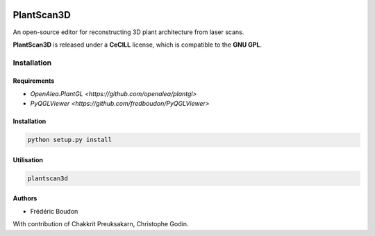 .. image:: https://img.shields.io/badge/License-GPL-blue.svg
   :target: https://opensource.org/licenses/GPL-3.0

.. image:: https://travis-ci.org/openalea/plantscan3d.svg?branch=master 
   :target: https://travis-ci.org/openalea/plantscan3d

.. image:: https://ci.appveyor.com/api/projects/status/ivvdm56b3plg201j/branch/master?svg=true 
   :target: https://ci.appveyor.com/project/fredboudon/plantscan3d-d5fbc

============
PlantScan3D 
============

An open-source editor for reconstructing 3D plant architecture from laser scans.

**PlantScan3D** is released under a **CeCILL** license, which is compatible to the **GNU GPL**.

Installation
============

Requirements
-------------

* `OpenAlea.PlantGL <https://github.com/openalea/plantgl>`
* `PyQGLViewer <https://github.com/fredboudon/PyQGLViewer>`

Installation
-------------

.. code-block:: python

    python setup.py install

Utilisation
-------------

.. code-block:: bash
    
    plantscan3d


Authors
-------

* Frédéric Boudon

With contribution of Chakkrit Preuksakarn, Christophe Godin.
